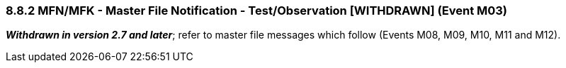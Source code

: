 === 8.8.2 MFN/MFK - Master File Notification - Test/Observation [WITHDRAWN] (Event M03)

*_Withdrawn in version 2.7 and later_*; refer to master file messages which follow (Events M08, M09, M10, M11 and M12).

